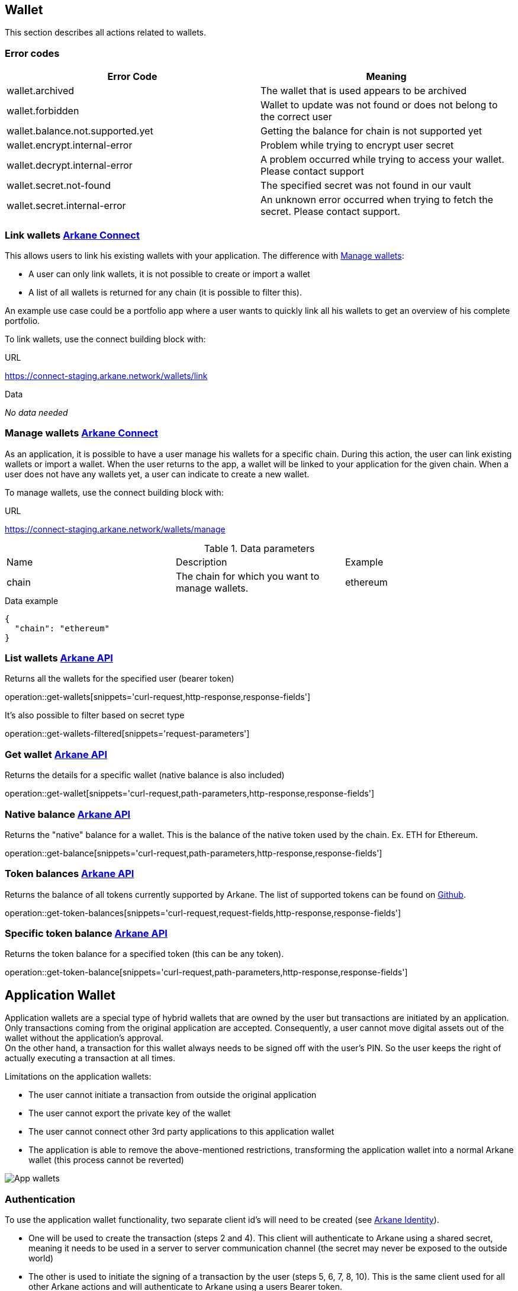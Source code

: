 == Wallet

This section describes all actions related to wallets.

=== [[wallet-error-codes]] Error codes

|===
|Error Code | Meaning

|wallet.archived
|The wallet that is used appears to be archived

|wallet.forbidden
|Wallet to update was not found or does not belong to the correct user

|wallet.balance.not.supported.yet
|Getting the balance for chain is not supported yet

|wallet.encrypt.internal-error
|Problem while trying to encrypt user secret

|wallet.decrypt.internal-error
|A problem occurred while trying to access your wallet. Please contact support

|wallet.secret.not-found
|The specified secret was not found in our vault

|wallet.secret.internal-error
|An unknown error occurred when trying to fetch the secret. Please contact support.
|===

=== [[link-wallets]] Link wallets link:buildingblocks.html#_arkane_connect[[.bb-connect]#Arkane Connect#]

This allows users to link his existing wallets with your application. The difference with <<manage-wallets, Manage wallets>>:

- A user can only link wallets, it is not possible to create or import a wallet
- A list of all wallets is returned for any chain (it is possible to filter this).

An example use case could be a portfolio app where a user wants to quickly link all his wallets to get an overview of his complete portfolio.


To link wallets, use the connect building block with:

.URL
https://connect-staging.arkane.network/wallets/link

.Data
_No data needed_

=== [[manage-wallets]] Manage wallets link:buildingblocks.html#_arkane_connect[[.bb-connect]#Arkane Connect#]

As an application, it is possible to have a user manage his wallets for a specific chain. During this action, the user can link existing wallets or import a wallet.
When the user returns to the app, a wallet will be linked to your application for the given chain. When a user does not have any wallets yet, a user can indicate to create a new wallet.

To manage wallets, use the connect building block with:

.URL
https://connect-staging.arkane.network/wallets/manage


.Data parameters
|===
|Name |Description |Example
|chain
|The chain for which you want to manage wallets.
|ethereum
|===


.Data example
[source,json]
----
{
  "chain": "ethereum"
}
----

=== [[list-wallets]] List wallets link:buildingblocks.html#_arkane_api[[.bb-api]#Arkane API#]
Returns all the wallets for the specified user (bearer token)

operation::get-wallets[snippets='curl-request,http-response,response-fields']

It's also possible to filter based on secret type

operation::get-wallets-filtered[snippets='request-parameters']


[[get-specific-user-wallet]]
=== [[get-wallet]] Get wallet link:buildingblocks.html#_arkane_api[[.bb-api]#Arkane API#]
Returns the details for a specific wallet (native balance is also included)

operation::get-wallet[snippets='curl-request,path-parameters,http-response,response-fields']

=== [[get-balance]] Native balance link:buildingblocks.html#_arkane_api[[.bb-api]#Arkane API#]
Returns the "native" balance for a wallet. This is the balance of the native token used by the chain. Ex. ETH for Ethereum.

operation::get-balance[snippets='curl-request,path-parameters,http-response,response-fields']

=== [[get-token-balances]] Token balances link:buildingblocks.html#_arkane_api[[.bb-api]#Arkane API#]
Returns the balance of all tokens currently supported by Arkane. The list of supported tokens can be found on https://github.com/ArkaneNetwork/content-management/tree/master/tokens[Github].

operation::get-token-balances[snippets='curl-request,request-fields,http-response,response-fields']

=== [[get-token-balance]] Specific token balance link:buildingblocks.html#_arkane_api[[.bb-api]#Arkane API#]
Returns the token balance for a specified token (this can be any token).

operation::get-token-balance[snippets='curl-request,path-parameters,http-response,response-fields']

== Application Wallet

Application wallets are a special type of hybrid wallets that are owned by the user but transactions are initiated by an application. Only
transactions coming from the original application are accepted. Consequently, a user cannot move digital assets out of the wallet
without the application's approval. +
On the other hand, a transaction for this wallet always needs to be signed off with the user's PIN. So the user keeps the right of actually executing a transaction at all times.

Limitations on the application wallets:

* The user cannot initiate a transaction from outside the original application
* The user cannot export the private key of the wallet
* The user cannot connect other 3rd party applications to this application wallet
* The application is able to remove the above-mentioned restrictions, transforming the
application wallet into a normal Arkane wallet (this process cannot be reverted)

image::img/appwallets.png[App wallets]

=== Authentication
To use the application wallet functionality, two separate client id's will need to be created (see link:buildingblocks.html#_arkane_identity[[.bb-api]#Arkane Identity#]).

* One will be used to create the transaction (steps 2 and 4). This client will authenticate to Arkane using a shared secret, meaning it needs to be used in a server to server
 communication channel (the secret may never be exposed to the outside world)
* The other is used to initiate the signing of a transaction by the user (steps 5, 6, 7, 8, 10). This is the same client used for all other Arkane actions and will authenticate to
Arkane using a users Bearer token.

=== Create application wallet link:buildingblocks.html#_arkane_connect[[.bb-connect]#Arkane Connect#]
To create an application wallet, Arkane Connect must be used to confirm the creation of the wallet. The user will then be requested to enter their PIN as confirmation.

.URL
https://connect-staging.arkane.network/confirm


.[[create-application-wallet]] Data parameters
|===
|Path|Type|Description|Constraints

|`+confirmationRequestType+`
|`+String+`
|The type of confirmation you are requesting
|Mandatory, must be CREATE_APPLICATION_WALLET to create an application wallet

|`+secretType+`
|`+String+`
|Type of secret to be generated. (Ex. ETHEREUM)
|Mandatory, allowed values: [AETERNITY, BITCOIN, ETHEREUM, GOCHAIN, LITECOIN, TRON, VECHAIN]

|`+alias+`
|`+String+`
|Alias of the wallet. Needs to be unique across your account
|Optional, max 50 chars, allowed charachters: A-Z, a-z, 0-9, - and _

|`+description+`
|`+String+`
|General description of your wallet
|Optional, max 200 chars

|===

== Transactions

=== [[transaction-error-codes]] Transaction Error Codes

|===
|Error Code | Meaning

|transaction.sign.internal-error
|A problem occurred trying to submit the sign the request

|transaction.insufficient-funds
|The account that initiated the transfer does not have enough energy

|transaction.sign.gas-error
|Unable to fetch default gas prices

|transaction.submit.internal-error
|A problem occurred trying to submit the sign the request

|transaction.submit.not-supported-yet
|Submitting a request to this network is not possible yet
|===

[[transfer]]
=== Transfer link:buildingblocks.html#_arkane_connect[[.bb-connect]#Arkane Connect#]
This can be used to transfer (native) tokens from a wallet to another wallet. To start a transfer you need to:

.URL
https://connect-staging.arkane.network/transaction/execute


.[[generic-transaction-request]] Data parameters
operation::build-transaction-request[snippets='request-fields']

.Data example
operation::build-transaction-request[snippets='request-body']

.Result parameters
|===
|Path|Type|Description

|`+transactionHash+`
|`+String+`
|The transaction hash

|===

.Result example
[source,json]
----
{
  "transactionHash" : "0x621f692e386a8bc0c53d36aa793864893106e10f54f63fa9c063e24ad975d907"
}
----

[NOTE]
====
If you want to perform a token transfer, add the field "tokenAddress". For "native" transfers, simply omit the field "tokenAddress".
====

[IMPORTANT]
====
For the *value*, we expect the *"decimal value"*. If a token has 18 decimals and you want to transfer 1 of the specific token, provide the value 1. Arkane will translate this to the correct non decimal value being: 1 * 10e18.
Using this, you don't have to take the different number of decimals for different tokens into account.
====

[[native-transactions]]

=== Ethereum

==== Error Codes

|===
|Error Code | Meaning

|transaction.submit.ethereum-error
|Something went wrong while trying to submit the ethereum transaction

|web3.internal-error
|Something went wrong with the underlying web3 connection.

|web3.estimate.gas.internal-error
|A problem occurred trying to estimate the gas.

|web3.nonce.internal-error
|A problem occurred trying to get the next nonce

|web3.transaction.submit.internal-error
|A problem occurred trying to submit the transaction to the Ethereum network
|===

==== Execute ETH transaction link:buildingblocks.html#_arkane_connect[[.bb-connect]#Arkane Connect#]
To execute an Ethereum transaction, use the connect building block with:

.URL
https://connect-staging.arkane.network/transaction/execute/eth_transaction


.Data parameters
operation::execute-ether-transaction[snippets='request-fields']

.Data example
operation::execute-ether-transaction[snippets='request-body']

.Result parameters
operation::execute-ether-transaction[snippets='response-fields']

.Result example
operation::execute-ether-transaction[snippets='response-body']

==== Execute ERC20 transfer link:buildingblocks.html#_arkane_connect[[.bb-connect]#Arkane Connect#]

To execute an ERC20 transaction transfer, use the connect building block with:

.URL
https://connect-staging.arkane.network/transaction/execute/ethereum_erc20_transaction


.Data parameters
operation::execute-erc20-transaction[snippets='request-fields']

.Data example
operation::execute-erc20-transaction[snippets='request-body']

.Result parameters
operation::execute-erc20-transaction[snippets='response-fields']

.Result example
operation::execute-erc20-transaction[snippets='response-body']

==== Sign link:buildingblocks.html#_arkane_connect[[.bb-connect]#Arkane Connect#]
Signs arbitrary data. This data is before UTF-8 HEX decoded and enveloped as followed:

`"\x19Ethereum Signed Message:\n" + message.length + message.`

To sign data, use the connect building block with:

.URL
https://connect-staging.arkane.network/transaction/sign/ethereum_raw

.Data parameters
operation::sign-hex-message[snippets='request-fields']

.Data example
operation::sign-hex-message[snippets='request-body']

.Result parameters
operation::sign-hex-message[snippets='response-fields']

.Result example
operation::sign-hex-message[snippets='response-body']


=== Gochain

==== Error Codes

|===
|Error Code | Meaning

|transaction.submit.gochain-error
|Something went wrong while trying to submit the Gochain transaction
|===

==== Execute GO transaction link:buildingblocks.html#_arkane_connect[[.bb-connect]#Arkane Connect#]
To execute an Gochain transaction, use the connect building block with:

.URL
https://connect-staging.arkane.network/transaction/execute/go_transaction


.Data parameters
operation::execute-go-transaction[snippets='request-fields']

.Data example
operation::execute-go-transaction[snippets='request-body']

.Result parameters
operation::execute-go-transaction[snippets='response-fields']

.Result example
operation::execute-go-transaction[snippets='response-body']

==== Execute GO20 transfer link:buildingblocks.html#_arkane_connect[[.bb-connect]#Arkane Connect#]

To execute an GO20 transaction transfer, use the connect building block with:

.URL
https://connect-staging.arkane.network/transaction/execute/ethereum_go20_transaction


.Data parameters
operation::execute-go20-transaction[snippets='request-fields']

.Data example
operation::execute-go20-transaction[snippets='request-body']

.Result parameters
operation::execute-go20-transaction[snippets='response-fields']

.Result example
operation::execute-go20-transaction[snippets='response-body']

==== Sign link:buildingblocks.html#_arkane_connect[[.bb-connect]#Arkane Connect#]
Signs arbitrary data. This data is before UTF-8 HEX decoded and enveloped as followed:

`"\x19Ethereum Signed Message:\n" + message.length + message.`

To sign data, use the connect building block with:

.URL
https://connect-staging.arkane.network/transaction/sign/gochain_raw

.Data parameters
operation::sign-hex-message[snippets='request-fields']

.Data example
operation::sign-hex-message[snippets='request-body']

.Result parameters
operation::sign-hex-message[snippets='response-fields']

.Result example
operation::sign-hex-message[snippets='response-body']

=== Vechain

==== Error Codes

|===
|Error Code | Meaning

|thorify.internal-error
|Something went wrong with the underlying vechain connection

|thorify.transaction.submit.internal-error
|A problem occurred trying to submit the transaction to the vechain network
|==

==== [[execute-vet-transaction]] Execute VET transaction link:buildingblocks.html#_arkane_connect[[.bb-connect]#Arkane Connect#]
To execute an VeChain transaction, use the connect building block with:

.URL
https://connect-staging.arkane.network/transaction/execute/vet_transaction


.Data parameters
operation::execute-vet-transaction[snippets='request-fields']

.Data example
operation::execute-vet-transaction[snippets='request-body']

.Result parameters
operation::execute-vet-transaction[snippets='response-fields']

.Result example
operation::execute-vet-transaction[snippets='response-body']

==== Execute VTHO transfer link:buildingblocks.html#_arkane_connect[[.bb-connect]#Arkane Connect#]
To execute a VTHO transfer, use the connect building block with:

.URL
https://connect-staging.arkane.network/transaction/execute/vtho_transaction

.Data parameters
operation::execute-vtho-transaction[snippets='request-fields']

.Data example
operation::execute-vtho-transaction[snippets='request-body']

.Result parameters
operation::execute-vtho-transaction[snippets='response-fields']

.Result example
operation::execute-vtho-transaction[snippets='response-body']

.Result parameters
|===
|Path|Type|Description

|`+transactionHash+`
|`+String+`
|The transaction hash

|===

.Result example

[source,json]
----
{
  "transactionHash" : "0x621f692e386a8bc0c53d36aa793864893106e10f54f63fa9c063e24ad975d907"
}
----

==== Execute VIP180 transfer link:buildingblocks.html#_arkane_connect[[.bb-connect]#Arkane Connect#]

To execute an VIP180 transaction transfer, use the connect building block with:

.URL
https://connect-staging.arkane.network/transaction/execute/vechain_vip180_transaction


.Data parameters
operation::execute-vechain-erc20-transaction[snippets='request-fields']

.Data example
operation::execute-vechain-erc20-transaction[snippets='request-body']

.Result parameters
operation::execute-vechain-erc20-transaction[snippets='response-fields']

.Result example
operation::execute-vechain-erc20-transaction[snippets='response-body']

=== Bitcoin

==== Error Codes

|Error Code | Meaning
|===
|bitcoin.address-wrong-network
|Something went wrong with the address of this bitcoin wallet on this specific network.

|bitcoin.creation-error
|An error occurred trying to create the Bitcoin transaction.

|bitcoin.transaction-inputs
|The account you're trying to use as origin in the transaction doesn't have valid inputs to send

|bitcoin.not-enough-funds
|Not enough funds to create the transaction

|bitcoin.signing-error
|An error occurred trying to sign the bitcoin transaction.
|===

==== [[execute-bitcoin-transaction]] Execute Bitcoin transaction link:buildingblocks.html#_arkane_connect[[.bb-connect]#Arkane Connect#]
To execute an Bitcoin transaction, use the connect building block with:

.URL
https://connect-staging.arkane.network/transaction/execute/btc_transaction


.Data parameters
operation::execute-btc-transaction[snippets='request-fields']

.Data example
operation::execute-btc-transaction[snippets='request-body']

.Result parameters
operation::execute-btc-transaction[snippets='response-fields']

.Result example
operation::execute-btc-transaction[snippets='response-body']

=== Litecoin

==== Error Codes

|===
|Error Code | Meaning

|litecoin.address-wrong-network
|Something went wrong with the address of this litecoin wallet on this specific network.

|litecoin.creation-error
|An error occurred trying to create the Litecoin transaction.

|litecoin.transaction-inputs
|The account you're trying to use as origin in the transaction doesn't have valid inputs to send

|litecoin.not-enough-funds
|Not enough funds to create the transaction

|litecoin.signing-error
|An error occurred trying to sign the litecoin transaction
|===

==== [[execute-litecoin-transaction]] Execute Litecoin transaction link:buildingblocks.html#_arkane_connect[[.bb-connect]#Arkane Connect#]
To execute an Litecoin transaction, use the connect building block with:

.URL
https://connect-staging.arkane.network/transaction/execute/ltc_transaction


.Data parameters
operation::execute-ltc-transaction[snippets='request-fields']

.Data example
operation::execute-ltc-transaction[snippets='request-body']

.Result parameters
operation::execute-ltc-transaction[snippets='response-fields']

.Result example
operation::execute-ltc-transaction[snippets='response-body']

=== Tron

==== Error Codes

|===
|Error Code | Meaning

|tron.balance.bandwidth-error
|Unable to fetch bandwidth

|tron.signature.error
|An error occurred trying to create a tron signature
|===

==== [[execute-trx-transaction]] Execute a TRON transaction link:buildingblocks.html#_arkane_connect[[.bb-connect]#Arkane Connect#]
To execute an TRON transaction, use the connect building block with:

.URL
https://connect-staging.arkane.network/transaction/execute/trx_transaction


.Data parameters
operation::execute-trx-transaction[snippets='request-fields']

.Data example
operation::execute-trx-transaction[snippets='request-body']

.Result parameters
operation::execute-trx-transaction[snippets='response-fields']

.Result example
operation::execute-trx-transaction[snippets='response-body']


==== Execute TRC10 transfer link:buildingblocks.html#_arkane_connect[[.bb-connect]#Arkane Connect#]

To execute a TRC10 transaction transfer, use the connect building block with:

.URL
https://connect-staging.arkane.network/transaction/execute/tron_trc10_transaction


.Data parameters
operation::execute-trc10-transaction[snippets='request-fields']

.Data example
operation::execute-trc10-transaction[snippets='request-body']

.Result parameters
operation::execute-trc10-transaction[snippets='response-fields']

.Result example
operation::execute-trc10-transaction[snippets='response-body']

== Profile
=== [[user-profile]] User profile link:buildingblocks.html#_arkane_api[[.bb-api]#Arkane API#]
Returns more info about the connected user.

operation::get-profile[snippets='http-request,http-response,response-fields']


== Swap
This section describes how to use the swapping functionality within Arkane. It allows you to swap/exchange a (native) token to (native) token.

=== [[swap-error-codes]] Swap Error Tokens

|===
|Error Code | Meaning

|swap.no-exchange-found
|No SwapService found for SwapExchange

|swap.uniswap.get-price.failed
|Unable to get the price of a token on uniswap

|swap.uniswap.allowance-error
|Unable to get allowance for token on uniswap

|swap.uniswap.exchange-not-found
|An exchange contract for a token on uniswap could not be found
|===


=== [[swap-get-trading-pairs]] Trading pairs link:buildingblocks.html#_arkane_api[[.bb-api]#Arkane API#]
Returns the list of possible trading pairs for a given wallet.

operation::swap-tradingpairs[snippets='curl-request,path-parameters,http-response,response-fields']

=== [[swap-get-exchange-rate]] Exchange rate link:buildingblocks.html#_arkane_api[[.bb-api]#Arkane API#]
Returns the exchange rates for a specified swap.

operation::swap-exchangerate[snippets='curl-request,request-parameters,http-response,response-fields']

=== [[swap-get-exchange-rate]] Create swap link:buildingblocks.html#_arkane_api[[.bb-api]#Arkane API#]
Creates the transaction requests that are needed to execute the swap. With this result (the transaction requests), you will need to call the native transactions
endpoint to execute the swap. Ex. for VeChain, use the output from this call to the input of: <<execute-vet-transaction, Execute VET transaction>>

operation::swap[snippets='curl-request,path-parameters,http-response,response-fields']











